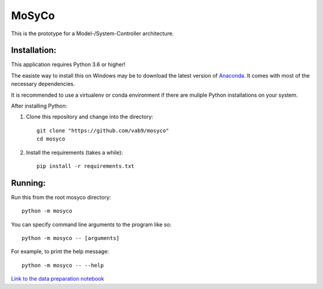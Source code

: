 ======
MoSyCo
======

This is the prototype for a Model-/System-Controller architecture.

Installation:
-------------

This application requires Python 3.6 or higher!

The easiste way to install this on Windows may be to download the latest version
of Anaconda_. It comes with most of the necessary dependencies.

It is recommended to use a virtualenv or conda environment if there are muliple
Python installations on your system.

After installing Python:

1. Clone this repository and change into the directory::

    git clone "https://github.com/vab9/mosyco"
    cd mosyco

2. Install the requirements (takes a while)::

    pip install -r requirements.txt


Running:
--------

Run this from the root mosyco directory::

    python -m mosyco

You can specify command line arguments to the program like so::

    python -m mosyco -- [arguments]

For example, to print the help message::

    python -m mosyco -- --help


`Link to the data preparation notebook <https://vab9.github.io/observer/>`_

.. _Anaconda: https://www.continuum.io/downloads
